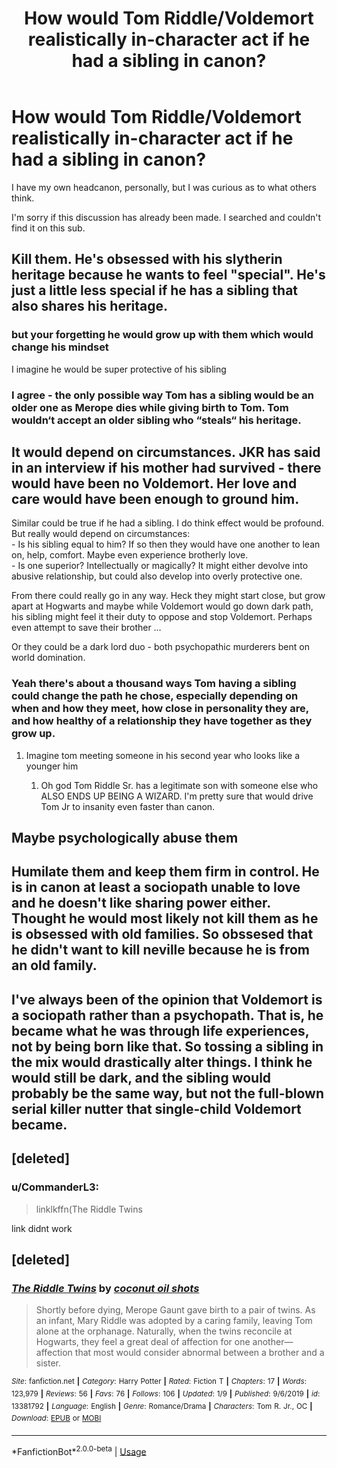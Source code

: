 #+TITLE: How would Tom Riddle/Voldemort realistically in-character act if he had a sibling in canon?

* How would Tom Riddle/Voldemort realistically in-character act if he had a sibling in canon?
:PROPERTIES:
:Author: Zakle
:Score: 10
:DateUnix: 1580591529.0
:DateShort: 2020-Feb-02
:FlairText: Discussion
:END:
I have my own headcanon, personally, but I was curious as to what others think.

I'm sorry if this discussion has already been made. I searched and couldn't find it on this sub.


** Kill them. He's obsessed with his slytherin heritage because he wants to feel "special". He's just a little less special if he has a sibling that also shares his heritage.
:PROPERTIES:
:Author: UrTwiN
:Score: 10
:DateUnix: 1580594678.0
:DateShort: 2020-Feb-02
:END:

*** but your forgetting he would grow up with them which would change his mindset

I imagine he would be super protective of his sibling
:PROPERTIES:
:Author: CommanderL3
:Score: 9
:DateUnix: 1580624654.0
:DateShort: 2020-Feb-02
:END:


*** I agree - the only possible way Tom has a sibling would be an older one as Merope dies while giving birth to Tom. Tom wouldn‘t accept an older sibling who “steals“ his heritage.
:PROPERTIES:
:Author: Sera_91
:Score: 2
:DateUnix: 1580596122.0
:DateShort: 2020-Feb-02
:END:


** It would depend on circumstances. JKR has said in an interview if his mother had survived - there would have been no Voldemort. Her love and care would have been enough to ground him.

Similar could be true if he had a sibling. I do think effect would be profound. But really would depend on circumstances:\\
- Is his sibling equal to him? If so then they would have one another to lean on, help, comfort. Maybe even experience brotherly love.\\
- Is one superior? Intellectually or magically? It might either devolve into abusive relationship, but could also develop into overly protective one.

From there could really go in any way. Heck they might start close, but grow apart at Hogwarts and maybe while Voldemort would go down dark path, his sibling might feel it their duty to oppose and stop Voldemort. Perhaps even attempt to save their brother ...

Or they could be a dark lord duo - both psychopathic murderers bent on world domination.
:PROPERTIES:
:Author: albeva
:Score: 12
:DateUnix: 1580604576.0
:DateShort: 2020-Feb-02
:END:

*** Yeah there's about a thousand ways Tom having a sibling could change the path he chose, especially depending on when and how they meet, how close in personality they are, and how healthy of a relationship they have together as they grow up.
:PROPERTIES:
:Author: dancortens
:Score: 8
:DateUnix: 1580608223.0
:DateShort: 2020-Feb-02
:END:

**** Imagine tom meeting someone in his second year who looks like a younger him
:PROPERTIES:
:Author: CommanderL3
:Score: 3
:DateUnix: 1580624741.0
:DateShort: 2020-Feb-02
:END:

***** Oh god Tom Riddle Sr. has a legitimate son with someone else who ALSO ENDS UP BEING A WIZARD. I'm pretty sure that would drive Tom Jr to insanity even faster than canon.
:PROPERTIES:
:Author: dancortens
:Score: 2
:DateUnix: 1580671243.0
:DateShort: 2020-Feb-02
:END:


** Maybe psychologically abuse them
:PROPERTIES:
:Author: alphiesthecat
:Score: 5
:DateUnix: 1580599202.0
:DateShort: 2020-Feb-02
:END:


** Humilate them and keep them firm in control. He is in canon at least a sociopath unable to love and he doesn't like sharing power either. Thought he would most likely not kill them as he is obsessed with old families. So obssesed that he didn't want to kill neville because he is from an old family.
:PROPERTIES:
:Author: ninjaasdf
:Score: 3
:DateUnix: 1580598230.0
:DateShort: 2020-Feb-02
:END:


** I've always been of the opinion that Voldemort is a sociopath rather than a psychopath. That is, he became what he was through life experiences, not by being born like that. So tossing a sibling in the mix would drastically alter things. I think he would still be dark, and the sibling would probably be the same way, but not the full-blown serial killer nutter that single-child Voldemort became.
:PROPERTIES:
:Author: Slightly_Too_Heavy
:Score: 3
:DateUnix: 1580650179.0
:DateShort: 2020-Feb-02
:END:


** [deleted]
:PROPERTIES:
:Score: 1
:DateUnix: 1580596200.0
:DateShort: 2020-Feb-02
:END:

*** u/CommanderL3:
#+begin_quote
  linklkffn(The Riddle Twins
#+end_quote

link didnt work
:PROPERTIES:
:Author: CommanderL3
:Score: 1
:DateUnix: 1580624680.0
:DateShort: 2020-Feb-02
:END:


** [deleted]
:PROPERTIES:
:Score: 0
:DateUnix: 1580625900.0
:DateShort: 2020-Feb-02
:END:

*** [[https://www.fanfiction.net/s/13381792/1/][*/The Riddle Twins/*]] by [[https://www.fanfiction.net/u/12447326/coconut-oil-shots][/coconut oil shots/]]

#+begin_quote
  Shortly before dying, Merope Gaunt gave birth to a pair of twins. As an infant, Mary Riddle was adopted by a caring family, leaving Tom alone at the orphanage. Naturally, when the twins reconcile at Hogwarts, they feel a great deal of affection for one another---affection that most would consider abnormal between a brother and a sister.
#+end_quote

^{/Site/:} ^{fanfiction.net} ^{*|*} ^{/Category/:} ^{Harry} ^{Potter} ^{*|*} ^{/Rated/:} ^{Fiction} ^{T} ^{*|*} ^{/Chapters/:} ^{17} ^{*|*} ^{/Words/:} ^{123,979} ^{*|*} ^{/Reviews/:} ^{56} ^{*|*} ^{/Favs/:} ^{76} ^{*|*} ^{/Follows/:} ^{106} ^{*|*} ^{/Updated/:} ^{1/9} ^{*|*} ^{/Published/:} ^{9/6/2019} ^{*|*} ^{/id/:} ^{13381792} ^{*|*} ^{/Language/:} ^{English} ^{*|*} ^{/Genre/:} ^{Romance/Drama} ^{*|*} ^{/Characters/:} ^{Tom} ^{R.} ^{Jr.,} ^{OC} ^{*|*} ^{/Download/:} ^{[[http://www.ff2ebook.com/old/ffn-bot/index.php?id=13381792&source=ff&filetype=epub][EPUB]]} ^{or} ^{[[http://www.ff2ebook.com/old/ffn-bot/index.php?id=13381792&source=ff&filetype=mobi][MOBI]]}

--------------

*FanfictionBot*^{2.0.0-beta} | [[https://github.com/tusing/reddit-ffn-bot/wiki/Usage][Usage]]
:PROPERTIES:
:Author: FanfictionBot
:Score: 1
:DateUnix: 1580625923.0
:DateShort: 2020-Feb-02
:END:
